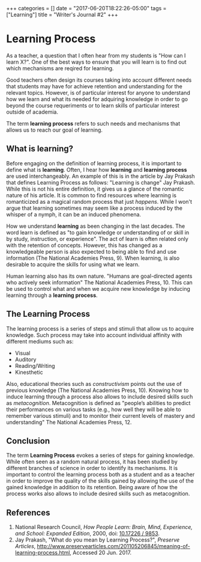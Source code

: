 #+begin_export html
+++
categories = []
date = "2017-06-20T18:22:26-05:00"
tags = ["Learning"]
title = "Writer's Journal #2"

+++
#+end_export
* Learning Process
   As a teacher, a question that I often hear from my students is "How can I
   learn X?". One of the best ways to ensure that you will learn is to find out
   which mechanisms are reqired for learning.

   Good teachers often design its courses taking into account different needs
   that students may have for achieve retention and understanding for the
   relevant topics. However, is of particular interest for anyone to understand
   how we learn and what its needed for adquiring knowledge in order to go
   beyond the course requeriments or to learn skills of particular interest
   outside of academia.
   
   The term *learning process* refers to such needs and mechanisms that allows us
   to reach our goal of learning.
** What is learning?
   Before engaging on the definition of learning process, it is important to
   define what is *learning*. Often, I hear how *learning* and *learning
   process* are used interchangeably. An example of this is in the article by
   Jay Prakash that defines Learning Process as follows: "Learning is change"
   Jay Prakash.  While this is not his entire definition, it gives us a glance
   of the romantic nature of his article. It is common to find resources where
   learning is romanticized as a magical random process that just /happens/.
   While I won't argue that learning sometimes may seem like a process induced
   by the whisper of a nymph, it can be an induced phenomena.
   
   How we understand *learning* as been changing in the last decades. The word
   learn is defined as "to gain knowledge or understanding of or skill in by
   study, instruction, or experience". The act of learn is often related only
   with the retention of concepts. However, this has changed as a knowledgeable
   person is also expected to being able to find and use information (The
   National Academies Press, 9). When learning, is also desirable to acquire the
   skills for using what we learn. 

   Human learning also has its own nature. "Humans are goal-directed agents who
   actively seek information" The National Academies Press, 10. This can be used
   to control what and when we acquire new knowledge by inducing learning
   through a *learning process*.

** The Learning Process
   The learning process is a series of steps and stimuli that allow us to acquire
   knowledge. Such process may take into account individual affinity with different
   mediums such as:
   + Visual
   + Auditory
   + Reading/Writing
   + Kinesthetic

   Also, educational theories such as /constructivism/ points out the use of
   previous knowledge (The National Academies Press, 10). Knowing how to induce
   learning through a process also allows to include desired skills such as
   /metacognition/. Metacognition is defined as "people’s abilities to predict
   their performances on various tasks (e.g., how well they will be able to
   remember various stimuli) and to monitor their current levels of mastery and
   understanding" The National Academies Press, 12.

** Conclusion
   The term *Learning Process* evokes a series of steps for gaining knowledge.
   While often seen as a random natural process, it has been studied by
   different branches of science in order to identify its mechanisms. It is
   important to control the learning process both as a student and as a teacher
   in order to improve the quality of the skills gained by allowing the use of
   the gained knowledge in addition to its retention. Being aware of how the
   process works also allows to include desired skills such as metacognition.

** References
1. National Research Council, /How People Learn: Brain, Mind, Experience, and School: Expanded Edition/, 2000, doi: [[https://www.nap.edu/catalog/9853/how-people-learn-brain-mind-experience-and-school-expanded-edition][10.17226 / 9853]].
2. Jay Prakash, "What do you mean by Learning Process?", /Preserve Articles/, http://www.preservearticles.com/201105206845/meaning-of-learning-process.html, Accessed 20 Jun. 2017.
